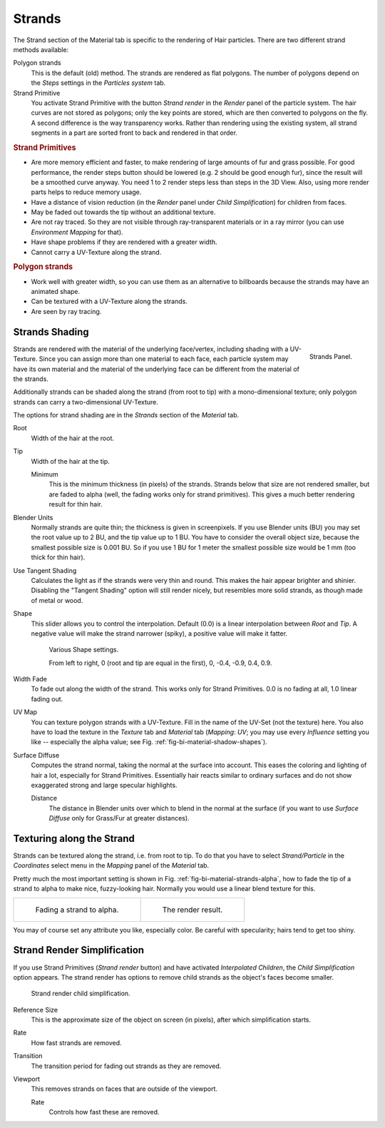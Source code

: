 
*******
Strands
*******

The Strand section of the Material tab is specific to the rendering of Hair particles.
There are two different strand methods available:


Polygon strands
   This is the default (old) method.
   The strands are rendered as flat polygons.
   The number of polygons depend on the *Steps* settings in the *Particles system* tab.
Strand Primitive
   You activate Strand Primitive with the button *Strand render* in the *Render* panel of the particle system.
   The hair curves are not stored as polygons; only the key points are stored,
   which are then converted to polygons on the fly.
   A second difference is the way transparency works.
   Rather than rendering using the existing system,
   all strand segments in a part are sorted front to back and rendered in that order.

.. rubric:: Strand Primitives

- Are more memory efficient and faster, to make rendering of large amounts of fur and grass possible.
  For good performance,
  the render steps button should be lowered (e.g. 2 should be good enough fur),
  since the result will be a smoothed curve anyway.
  You need 1 to 2 render steps less than steps in the 3D View.
  Also, using more render parts helps to reduce memory usage.
- Have a distance of vision reduction
  (in the *Render* panel under *Child Simplification*) for children from faces.
- May be faded out towards the tip without an additional texture.
- Are not ray traced.
  So they are not visible through ray-transparent materials or in a ray mirror
  (you can use *Environment Mapping* for that).
- Have shape problems if they are rendered with a greater width.
- Cannot carry a UV-Texture along the strand.

.. rubric:: Polygon strands

- Work well with greater width, so you can use them as an alternative
  to billboards because the strands may have an animated shape.
- Can be textured with a UV-Texture along the strands.
- Are seen by ray tracing.


Strands Shading
===============

.. figure:: /images/materials_properties_strands.png
   :align: right

   Strands Panel.


Strands are rendered with the material of the underlying face/vertex,
including shading with a UV-Texture. Since you can assign more than one material to each face,
each particle system may have its own material and the material of the underlying face can be
different from the material of the strands.

Additionally strands can be shaded along the strand (from root to tip)
with a mono-dimensional texture; only polygon strands can carry a two-dimensional UV-Texture.

The options for strand shading are in the *Strands* section of the *Material* tab.


Root
   Width of the hair at the root.
Tip
   Width of the hair at the tip.

   Minimum
      This is the minimum thickness (in pixels) of the strands.
      Strands below that size are not rendered smaller,
      but are faded to alpha (well, the fading works only for strand primitives).
      This gives a much better rendering result for thin hair.
Blender Units
   Normally strands are quite thin; the thickness is given in screenpixels.
   If you use Blender units (BU) you may set the root value up to 2 BU, and the tip value up to 1 BU.
   You have to consider the overall object size, because the smallest possible size is 0.001 BU.
   So if you use 1 BU for 1 meter the smallest possible size would be 1 mm (too thick for thin hair).
Use Tangent Shading
   Calculates the light as if the strands were very thin and round.
   This makes the hair appear brighter and shinier.
   Disabling the "Tangent Shading" option will still render nicely,
   but resembles more solid strands, as though made of metal or wood.
Shape
   This slider allows you to control the interpolation.
   Default (0.0) is a linear interpolation between *Root* and *Tip*.
   A negative value will make the strand narrower (spiky), a positive value will make it fatter.

   .. _fig-bi-material-shadow-shapes:

   .. figure:: /images/render_bi_strand_shapes.png

      Various Shape settings.

      From left to right,
      \0 (root and tip are equal in the first), 0, -0.4, -0.9, 0.4, 0.9.

Width Fade
   To fade out along the width of the strand.
   This works only for Strand Primitives. 0.0 is no fading at all, 1.0 linear fading out.
UV Map
   You can texture polygon strands with a UV-Texture.
   Fill in the name of the UV-Set (not the texture) here.
   You also have to load the texture in the *Texture* tab and *Material* tab
   (*Mapping*: *UV*; you may use every *Influence* setting you like --
   especially the alpha value; see Fig. :ref:`fig-bi-material-shadow-shapes`).
Surface Diffuse
   Computes the strand normal, taking the normal at the surface into account.
   This eases the coloring and lighting of hair a lot, especially for Strand Primitives.
   Essentially hair reacts similar to ordinary surfaces and do not show
   exaggerated strong and large specular highlights.

   Distance
      The distance in Blender units over which to blend in the normal at the surface
      (if you want to use *Surface Diffuse* only for Grass/Fur at greater distances).


Texturing along the Strand
==========================

Strands can be textured along the strand, i.e. from root to tip. To do that you have to select
*Strand/Particle* in the *Coordinates* select menu in the
*Mapping* panel of the *Material* tab.

Pretty much the most important setting is shown in Fig. :ref:`fig-bi-material-strands-alpha`,
how to fade the tip of a strand to alpha to make nice, fuzzy-looking hair.
Normally you would use a linear blend texture for this.


.. list-table::

   * - .. _fig-bi-material-strands-alpha:

       .. figure:: /images/materials_texture_mapping.png

          Fading a strand to alpha.

     - .. figure:: /images/render_blender-render_materials_properties_strands_fading.png

          The render result.


You may of course set any attribute you like, especially color.
Be careful with specularity; hairs tend to get too shiny.


Strand Render Simplification
============================

If you use Strand Primitives (*Strand render* button)
and have activated *Interpolated Children*,
the *Child Simplification* option appears.
The strand render has options to remove child strands as the object's faces become smaller.

.. figure:: /images/strandrendersimplification.png

   Strand render child simplification.


Reference Size
   This is the approximate size of the object on screen (in pixels), after which simplification starts.
Rate
   How fast strands are removed.
Transition
   The transition period for fading out strands as they are removed.
Viewport
   This removes strands on faces that are outside of the viewport.

   Rate
      Controls how fast these are removed.
